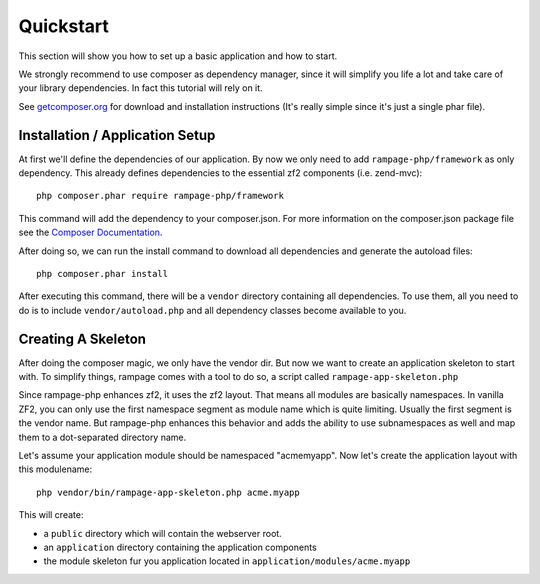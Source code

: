 .. quickstart:

Quickstart
==========

This section will show you how to set up a basic application and how to start.

We strongly recommend to use composer as dependency manager, since it will simplify
you life a lot and take care of your library dependencies. In fact this tutorial
will rely on it.

See `getcomposer.org <http://getcomposer.org/>`_ for download and installation instructions
(It's really simple since it's just a single phar file).


.. quickstart.installation:

Installation / Application Setup
--------------------------------

At first we'll define the dependencies of our application. By now we only need to add
``rampage-php/framework`` as only dependency. This already defines dependencies to the
essential zf2 components (i.e. zend-mvc)::

    php composer.phar require rampage-php/framework

This command will add the dependency to your composer.json. For more information on
the composer.json package file see the `Composer Documentation <http://getcomposer.org/doc/00-intro.md>`_.

After doing so, we can run the install command to download all dependencies and generate the autoload
files::

    php composer.phar install

After executing this command, there will be a ``vendor`` directory containing all dependencies.
To use them, all you need to do is to include ``vendor/autoload.php`` and all dependency classes
become available to you.

.. quickstart.skeleton

Creating A Skeleton
-------------------

After doing the composer magic, we only have the vendor dir. But now we want to create an
application skeleton to start with.
To simplify things, rampage comes with a tool to do so, a script called ``rampage-app-skeleton.php``

Since rampage-php enhances zf2, it uses the zf2 layout. That means all modules are basically namespaces.
In vanilla ZF2, you can only use the first namespace segment as module name which is quite limiting.
Usually the first segment is the vendor name. But rampage-php enhances this behavior and adds
the ability to use subnamespaces as well and map them to a dot-separated directory name.

Let's assume your application module should be namespaced "acme\myapp".
Now let's create the application layout with this modulename::

    php vendor/bin/rampage-app-skeleton.php acme.myapp

This will create:

* a ``public`` directory which will contain the webserver root.
* an ``application`` directory containing the application components
* the module skeleton fur you application located in ``application/modules/acme.myapp``

